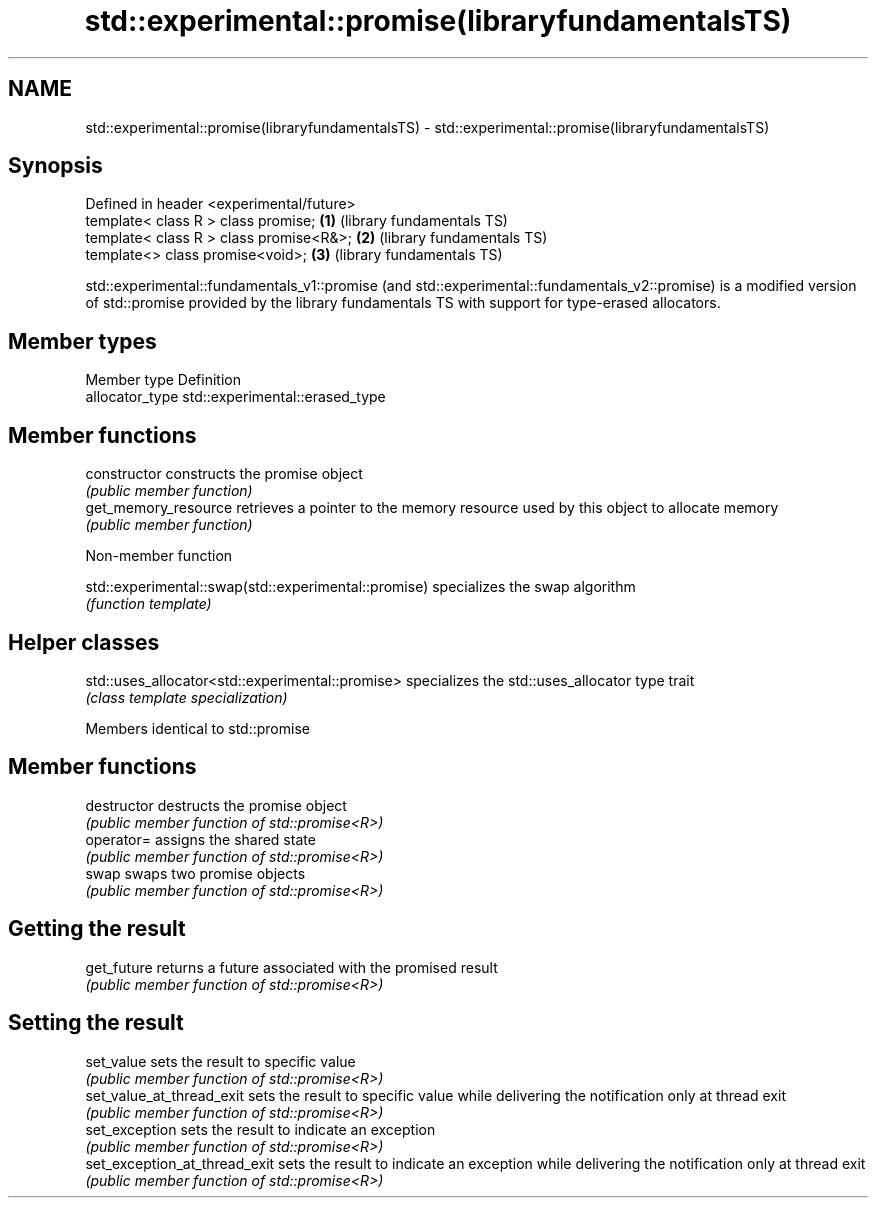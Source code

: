 .TH std::experimental::promise(libraryfundamentalsTS) 3 "2020.03.24" "http://cppreference.com" "C++ Standard Libary"
.SH NAME
std::experimental::promise(libraryfundamentalsTS) \- std::experimental::promise(libraryfundamentalsTS)

.SH Synopsis
   Defined in header <experimental/future>
   template< class R > class promise;      \fB(1)\fP (library fundamentals TS)
   template< class R > class promise<R&>;  \fB(2)\fP (library fundamentals TS)
   template<> class promise<void>;         \fB(3)\fP (library fundamentals TS)

   std::experimental::fundamentals_v1::promise (and std::experimental::fundamentals_v2::promise) is a modified version of std::promise provided by the library fundamentals TS with support for type-erased allocators.

.SH Member types

   Member type    Definition
   allocator_type std::experimental::erased_type

.SH Member functions

   constructor         constructs the promise object
                       \fI(public member function)\fP
   get_memory_resource retrieves a pointer to the memory resource used by this object to allocate memory
                       \fI(public member function)\fP

  Non-member function

   std::experimental::swap(std::experimental::promise) specializes the swap algorithm
                                                       \fI(function template)\fP

.SH Helper classes

   std::uses_allocator<std::experimental::promise> specializes the std::uses_allocator type trait
                                                   \fI(class template specialization)\fP

Members identical to std::promise

.SH Member functions

   destructor                   destructs the promise object
                                \fI(public member function of std::promise<R>)\fP
   operator=                    assigns the shared state
                                \fI(public member function of std::promise<R>)\fP
   swap                         swaps two promise objects
                                \fI(public member function of std::promise<R>)\fP
.SH Getting the result
   get_future                   returns a future associated with the promised result
                                \fI(public member function of std::promise<R>)\fP
.SH Setting the result
   set_value                    sets the result to specific value
                                \fI(public member function of std::promise<R>)\fP
   set_value_at_thread_exit     sets the result to specific value while delivering the notification only at thread exit
                                \fI(public member function of std::promise<R>)\fP
   set_exception                sets the result to indicate an exception
                                \fI(public member function of std::promise<R>)\fP
   set_exception_at_thread_exit sets the result to indicate an exception while delivering the notification only at thread exit
                                \fI(public member function of std::promise<R>)\fP
